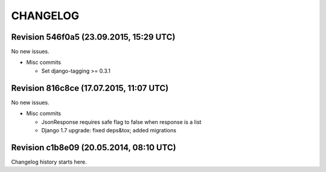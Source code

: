 CHANGELOG
=========

Revision 546f0a5 (23.09.2015, 15:29 UTC)
----------------------------------------

No new issues.

* Misc commits

  * Set django-tagging >= 0.3.1

Revision 816c8ce (17.07.2015, 11:07 UTC)
----------------------------------------

No new issues.

* Misc commits

  * JsonResponse requires safe flag to false when response is a list
  * Django 1.7 upgrade: fixed deps&tox; added migrations

Revision c1b8e09 (20.05.2014, 08:10 UTC)
----------------------------------------

Changelog history starts here.
